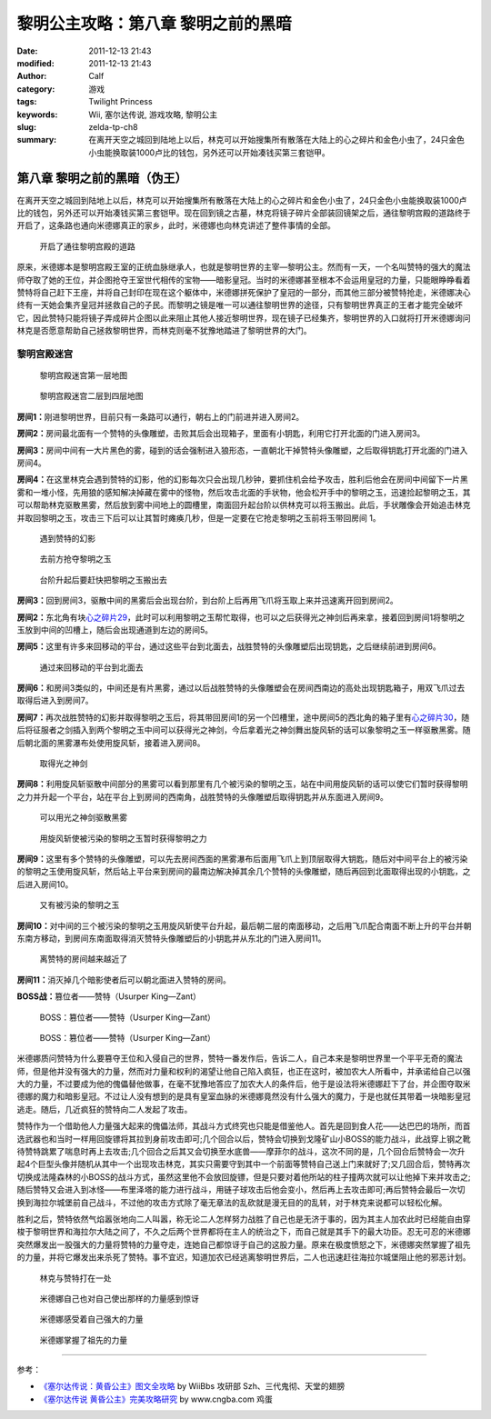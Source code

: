黎明公主攻略：第八章 黎明之前的黑暗
###################################
:date: 2011-12-13 21:43
:modified: 2011-12-13 21:43
:author: Calf
:category: 游戏
:tags: Twilight Princess
:keywords: Wii, 塞尔达传说, 游戏攻略, 黎明公主
:slug: zelda-tp-ch8
:summary: 在离开天空之城回到陆地上以后，林克可以开始搜集所有散落在大陆上的心之碎片和金色小虫了，24只金色小虫能换取装1000卢比的钱包，另外还可以开始凑钱买第三套铠甲。

第八章 黎明之前的黑暗（伪王）
=============================

在离开天空之城回到陆地上以后，林克可以开始搜集所有散落在大陆上的心之碎片和金色小虫了，24只金色小虫能换取装1000卢比的钱包，另外还可以开始凑钱买第三套铠甲。现在回到镜之古墓，林克将镜子碎片全部装回镜架之后，通往黎明宫殿的道路终于开启了，这条路也通向米德娜真正的家乡，此时，米德娜也向林克讲述了整件事情的全部。

.. more

.. figure:: {filename}/images/2011/12/tp_ch08_01.jpg
    :alt: tp_ch08_01
    :target: {filename}/images/2011/12/tp_ch08_01.jpg
    :width: 500

    开启了通往黎明宫殿的道路

原来，米德娜本是黎明宫殿王室的正统血脉继承人，也就是黎明世界的主宰—黎明公主。然而有一天，一个名叫赞特的强大的魔法师夺取了她的王位，并企图抢夺王室世代相传的宝物——暗影皇冠。当时的米德娜甚至根本不会运用皇冠的力量，只能眼睁睁看着赞特将自己赶下王座，并将自己封印在现在这个躯体中，米德娜拼死保护了皇冠的一部分，而其他三部分被赞特抢走，米德娜决心终有一天她会集齐皇冠并拯救自己的子民。而黎明之镜是唯一可以通往黎明世界的途径，只有黎明世界真正的王者才能完全破坏它，因此赞特只能将镜子弄成碎片企图以此来阻止其他人接近黎明世界，现在镜子已经集齐，黎明世界的入口就将打开米德娜询问林克是否愿意帮助自己拯救黎明世界，而林克则毫不犹豫地踏进了黎明世界的大门。

黎明宫殿迷宫
------------

.. figure:: {filename}/images/2011/12/tp_ch08_02.jpg
    :alt: tp_ch08_02

    黎明宫殿迷宫第一层地图

.. figure:: {filename}/images/2011/12/tp_ch08_03.jpg
    :alt: tp_ch08_03

    黎明宫殿迷宫二层到四层地图

**房间1：**\ 刚进黎明世界，目前只有一条路可以通行，朝右上的门前进并进入房间2。

**房间2：**\ 房间最北面有一个赞特的头像雕塑，击败其后会出现箱子，里面有小钥匙，利用它打开北面的门进入房间3。

**房间3：**\ 房间中间有一大片黑色的雾，碰到的话会强制进入狼形态，一直朝北干掉赞特头像雕塑，之后取得钥匙打开北面的门进入房间4。

**房间4：**\ 在这里林克会遇到赞特的幻影，他的幻影每次只会出现几秒钟，要抓住机会给予攻击，胜利后他会在房间中间留下一片黑雾和一堆小怪，先用狼的感知解决掉藏在雾中的怪物，然后攻击北面的手状物，他会松开手中的黎明之玉，迅速捡起黎明之玉，其可以帮助林克驱散黑雾，然后放到雾中间地上的圆槽里，南面回升起台阶以供林克可以将玉搬出。此后，手状雕像会开始追击林克并取回黎明之玉，攻击三下后可以让其暂时瘫痪几秒，但是一定要在它抢走黎明之玉前将玉带回房间 1。

.. figure:: {filename}/images/2011/12/tp_ch08_04.jpg
    :alt: tp_ch08_04
    :target: {filename}/images/2011/12/tp_ch08_04.jpg
    :width: 500

    遇到赞特的幻影

.. figure:: {filename}/images/2011/12/tp_ch08_05.jpg
    :alt: tp_ch08_05
    :target: {filename}/images/2011/12/tp_ch08_05.jpg
    :width: 500

    去前方抢夺黎明之玉

.. figure:: {filename}/images/2011/12/tp_ch08_06.jpg
    :alt: tp_ch08_06
    :target: {filename}/images/2011/12/tp_ch08_06.jpg
    :width: 500

    台阶升起后要赶快把黎明之玉搬出去

**房间3：**\ 回到房间3，驱散中间的黑雾后会出现台阶，到台阶上后再用飞爪将玉取上来并迅速离开回到房间2。

**房间2：**\ 东北角有块\ `心之碎片29`_\ ，此时可以利用黎明之玉帮忙取得，也可以之后获得光之神剑后再来拿，接着回到房间1将黎明之玉放到中间的凹槽上，随后会出现通道到左边的房间5。

**房间5：**\ 这里有许多来回移动的平台，通过这些平台到北面去，战胜赞特的头像雕塑后出现钥匙，之后继续前进到房间6。

.. figure:: {filename}/images/2011/12/tp_ch08_07.jpg
    :alt: tp_ch08_07
    :target: {filename}/images/2011/12/tp_ch08_07.jpg
    :width: 500

    通过来回移动的平台到北面去

**房间6：**\ 和房间3类似的，中间还是有片黑雾，通过以后战胜赞特的头像雕塑会在房间西南边的高处出现钥匙箱子，用双飞爪过去取得后进入到房间7。

**房间7：**\ 再次战胜赞特的幻影并取得黎明之玉后，将其带回房间1的另一个凹槽里，途中房间5的西北角的箱子里有\ `心之碎片30`_\ ，随后将征服者之剑插入到两个黎明之玉中间可以获得光之神剑，今后拿着光之神剑舞出旋风斩的话可以象黎明之玉一样驱散黑雾。随后朝北面的黑雾瀑布处使用旋风斩，接着进入房间8。

.. figure:: {filename}/images/2011/12/tp_ch08_08.jpg
    :alt: tp_ch08_08
    :target: {filename}/images/2011/12/tp_ch08_08.jpg
    :width: 500

    取得光之神剑

**房间8：**\ 利用旋风斩驱散中间部分的黑雾可以看到那里有几个被污染的黎明之玉，站在中间用旋风斩的话可以使它们暂时获得黎明之力并升起一个平台，站在平台上到房间的西南角，战胜赞特的头像雕塑后取得钥匙并从东面进入房间9。

.. figure:: {filename}/images/2011/12/tp_ch08_09.jpg
    :alt: tp_ch08_09
    :target: {filename}/images/2011/12/tp_ch08_09.jpg
    :width: 500

    可以用光之神剑驱散黑雾

.. figure:: {filename}/images/2011/12/tp_ch08_10.jpg
    :alt: tp_ch08_10
    :target: {filename}/images/2011/12/tp_ch08_10.jpg
    :width: 500

    用旋风斩使被污染的黎明之玉暂时获得黎明之力

**房间9：**\ 这里有多个赞特的头像雕塑，可以先去房间西面的黑雾瀑布后面用飞爪上到顶层取得大钥匙，随后对中间平台上的被污染的黎明之玉使用旋风斩，然后站上平台来到房间的最南边解决掉其余几个赞特的头像雕塑，随后再回到北面取得出现的小钥匙，之后进入房间10。

.. figure:: {filename}/images/2011/12/tp_ch08_11.jpg
    :alt: tp_ch08_11
    :target: {filename}/images/2011/12/tp_ch08_11.jpg
    :width: 500

    又有被污染的黎明之玉

**房间10：**\ 对中间的三个被污染的黎明之玉用旋风斩使平台升起，最后朝二层的南面移动，之后用飞爪配合南面不断上升的平台并朝东南方移动，到房间东南面取得消灭赞特头像雕塑后的小钥匙并从东北的门进入房间11。

.. figure:: {filename}/images/2011/12/tp_ch08_12.jpg
    :alt: tp_ch08_12
    :target: {filename}/images/2011/12/tp_ch08_12.jpg
    :width: 500

    离赞特的房间越来越近了

**房间11：**\ 消灭掉几个暗影使者后可以朝北面进入赞特的房间。

**BOSS战：**\ 篡位者——赞特（Usurper King—Zant）

.. figure:: {filename}/images/2011/12/tp_ch08_13.jpg
    :alt: tp_ch08_13
    :target: {filename}/images/2011/12/tp_ch08_13.jpg
    :width: 500

    BOSS：篡位者——赞特（Usurper King—Zant）

.. figure:: {filename}/images/2011/12/tp_ch08_14.jpg
    :alt: tp_ch08_14
    :target: {filename}/images/2011/12/tp_ch08_14.jpg
    :width: 500

    BOSS：篡位者——赞特（Usurper King—Zant）

米德娜质问赞特为什么要篡夺王位和入侵自己的世界，赞特一番发作后，告诉二人，自己本来是黎明世界里一个平平无奇的魔法师，但是他并没有强大的力量，然而对力量和权利的渴望让他自己陷入疯狂，也正在这时，被加农大人所看中，并承诺给自己以强大的力量，不过要成为他的傀儡替他做事，在毫不犹豫地答应了加农大人的条件后，他于是设法将米德娜赶下了台，并企图夺取米德娜的魔力和暗影皇冠。不过让人没有想到的是具有皇室血脉的米德娜竟然没有什么强大的魔力，于是也就任其带着一块暗影皇冠逃走。随后，几近疯狂的赞特向二人发起了攻击。

赞特作为一个借助他人力量强大起来的傀儡法师，其战斗方式终究也只能是借鉴他人。首先是回到食人花——达巴巴的场所，而首选武器也和当时一样用回旋镖将其拉到身前攻击即可;几个回合以后，赞特会切换到戈隆矿山小BOSS的能力战斗，此战穿上钢之靴待赞特跳累了喘息时再上去攻击;几个回合之后其又会切换至水底兽——摩菲尔的战斗，这次不同的是，几个回合后赞特会一次升起4个巨型头像并随机从其中一个出现攻击林克，其实只需要守到其中一个前面等赞特自己送上门来就好了;又几回合后，赞特再次切换成法隆森林的小BOSS的战斗方式，虽然这里他不会放回旋镖，但是只要对着他所站的柱子撞两次就可以让他掉下来并攻击之;随后赞特又会进入到冰怪——布里泽塔的能力进行战斗，用链子球攻击后他会变小，然后再上去攻击即可;再后赞特会最后一次切换到海拉尔城堡前自己战斗，不过他的攻击方式除了毫无章法的乱砍就是漫无目的的乱转，对于林克来说都可以轻松化解。

胜利之后，赞特依然气焰嚣张地向二人叫嚣，称无论二人怎样努力战胜了自己也是无济于事的，因为其主人加农此时已经能自由穿梭于黎明世界和海拉尔大陆之间了，不久之后两个世界都将在主人的统治之下，而自己就是其手下的最大功臣。忍无可忍的米德娜突然爆发出一股强大的力量将赞特的力量夺走，连她自己都惊讶于自己的这股力量。原来在极度愤怒之下，米德娜突然掌握了祖先的力量，并将它爆发出来杀死了赞特。事不宜迟，知道加农已经逃离黎明世界后，二人也迅速赶往海拉尔城堡阻止他的邪恶计划。

.. figure:: {filename}/images/2011/12/tp_ch08_15.jpg
    :alt: tp_ch08_15
    :target: {filename}/images/2011/12/tp_ch08_15.jpg
    :width: 500

    林克与赞特打在一处

.. figure:: {filename}/images/2011/12/tp_ch08_16.jpg
    :alt: tp_ch08_16
    :target: {filename}/images/2011/12/tp_ch08_16.jpg
    :width: 500

    米德娜自己也对自己使出那样的力量感到惊讶

.. figure:: {filename}/images/2011/12/tp_ch08_17.jpg
    :alt: tp_ch08_17
    :target: {filename}/images/2011/12/tp_ch08_17.jpg
    :width: 500

    米德娜感受着自己强大的力量

.. figure:: {filename}/images/2011/12/tp_ch08_18.jpg
    :alt: tp_ch08_18
    :target: {filename}/images/2011/12/tp_ch08_18.jpg
    :width: 500

    米德娜掌握了祖先的力量

--------------

参考：

-  `《塞尔达传说：黄昏公主》图文全攻略`_ by WiiBbs 攻研部
   Szh、三代鬼彻、天堂的翅膀
-  `《塞尔达传说 黄昏公主》完美攻略研究`_ by www.cngba.com 鸡蛋

.. _心之碎片29: {filename}../../2012/01/zelda-tp-appendix.rst#h29
.. _心之碎片30: {filename}../../2012/01/zelda-tp-appendix.rst#h30
.. _《塞尔达传说：黄昏公主》图文全攻略: http://wii.tgbus.com/glmj/gl/200611/20061129114849.shtml
.. _《塞尔达传说 黄昏公主》完美攻略研究: http://www.cngba.com/thread-16520313-1-1.html
